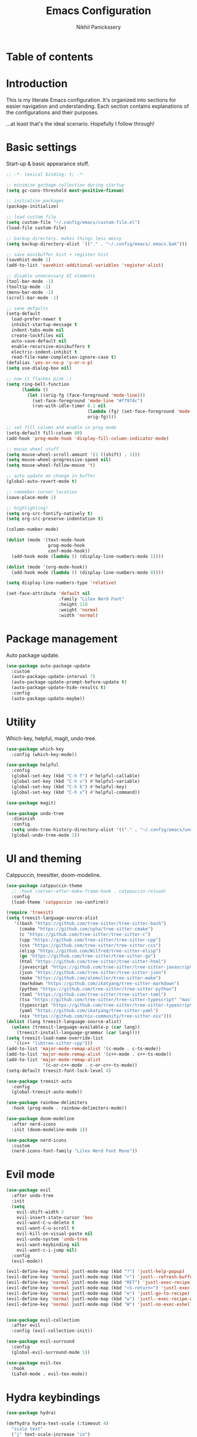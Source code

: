 # -*- after-save-hook: (org-babel-tangle); before-save-hook: (delete-trailing-whitespace)-*-
#+title: Emacs Configuration
#+author: Nikhil Panickssery
#+property: header-args:emacs-lisp :exports code :results none :tangle init.el
# ---------------------------
* Table of contents

* Introduction
This is my literate Emacs configuration. It's organized into sections for easier
navigation and understanding. Each section contains explanations of the
configurations and their purposes.

...at least that's the ideal scenario. Hopefully I follow through!

* Basic settings
Start-up & basic appearance stuff.

#+begin_src emacs-lisp
;; -*- lexical binding: t; -*-

;; minimize garbage collection during startup
(setq gc-cons-threshold most-positive-fixnum)

;; initialize packages
(package-initialize)

;; load custom file
(setq custom-file "~/.config/emacs/custom-file.el")
(load-file custom-file)

;; backup directory. makes things less messy
(setq backup-directory-alist `(("." . "~/.config/emacs/.emacs.bak")))

;; save minibuffer hist + register hist
(savehist-mode 1)
(add-to-list 'savehist-additional-variables 'register-alist)

;; disable unnecessary UI elements
(tool-bar-mode -1)
(tooltip-mode -1)
(menu-bar-mode -1)
(scroll-bar-mode -1)

;; sane defaults
(setq-default
  load-prefer-newer t
  inhibit-startup-message t
  indent-tabs-mode nil
  create-lockfiles nil
  auto-save-default nil
  enable-recursive-minibuffers t
  electric-indent-inhibit t
  read-file-name-completion-ignore-case t)
(defalias 'yes-or-no-p 'y-or-n-p)
(setq use-dialog-box nil)

;; now it flashes pink :)
(setq ring-bell-function
      (lambda ()
        (let ((orig-fg (face-foreground 'mode-line)))
          (set-face-foreground 'mode-line "#f797dc")
          (run-with-idle-timer 0.1 nil
                               (lambda (fg) (set-face-foreground 'mode-line fg))
                               orig-fg))))

;; set fill column and enable in prog mode
(setq-default fill-column 80)
(add-hook 'prog-mode-hook 'display-fill-column-indicator-mode)

;; mouse wheel stuff
(setq mouse-wheel-scroll-amount '(1 ((shift) . 1)))
(setq mouse-wheel-progressive-speed nil)
(setq mouse-wheel-follow-mouse 't)

;; auto update on change in buffer
(global-auto-revert-mode t)

;; remember cursor location
(save-place-mode 1)

;; highlighting!
(setq org-src-fontify-natively t)
(setq org-src-preserve-indentation t)

(column-number-mode)

(dolist (mode '(text-mode-hook
                prog-mode-hook
                conf-mode-hook))
  (add-hook mode (lambda () (display-line-numbers-mode 1))))

(dolist (mode '(org-mode-hook))
  (add-hook mode (lambda () (display-line-numbers-mode 0))))

(setq display-line-numbers-type 'relative)

(set-face-attribute 'default nil
                    :family "Lilex Nerd Font"
                    :height 110
                    :weight 'normal
                    :width 'normal)

#+end_src

* Package management
Auto package update.

#+begin_src emacs-lisp
(use-package auto-package-update
  :custom
  (auto-package-update-interval 7)
  (auto-package-update-prompt-before-update t)
  (auto-package-update-hide-results t)
  :config
  (auto-package-update-maybe))
#+end_src

* Utility
Which-key, helpful, magit, undo-tree.

#+begin_src emacs-lisp
(use-package which-key
  :config (which-key-mode))

(use-package helpful
  :config
  (global-set-key (kbd "C-h f") #'helpful-callable)
  (global-set-key (kbd "C-h v") #'helpful-variable)
  (global-set-key (kbd "C-h k") #'helpful-key)
  (global-set-key (kbd "C-h x") #'helpful-command))

(use-package magit)

(use-package undo-tree
  :diminish
  :config
  (setq undo-tree-history-directory-alist '(("." . "~/.config/emacs/undo")))
  (global-undo-tree-mode 1))
#+end_src

* UI and theming
Catppuccin, treesitter, doom-modeline.

#+begin_src emacs-lisp
(use-package catppuccin-theme
  ;; :hook (server-after-make-frame-hook . catppuccin-reload)
  :config
  (load-theme 'catppuccin :no-confirm))

(require 'treesit)
(setq treesit-language-source-alist
   '((bash "https://github.com/tree-sitter/tree-sitter-bash")
     (cmake "https://github.com/uyha/tree-sitter-cmake")
     (c "https://github.com/tree-sitter/tree-sitter-c")
     (cpp "https://github.com/tree-sitter/tree-sitter-cpp")
     (css "https://github.com/tree-sitter/tree-sitter-css")
     (elisp "https://github.com/Wilfred/tree-sitter-elisp")
     (go "https://github.com/tree-sitter/tree-sitter-go")
     (html "https://github.com/tree-sitter/tree-sitter-html")
     (javascript "https://github.com/tree-sitter/tree-sitter-javascript" "master" "src")
     (json "https://github.com/tree-sitter/tree-sitter-json")
     (make "https://github.com/alemuller/tree-sitter-make")
     (markdown "https://github.com/ikatyang/tree-sitter-markdown")
     (python "https://github.com/tree-sitter/tree-sitter-python")
     (toml "https://github.com/tree-sitter/tree-sitter-toml")
     (tsx "https://github.com/tree-sitter/tree-sitter-typescript" "master" "tsx/src")
     (typescript "https://github.com/tree-sitter/tree-sitter-typescript" "master" "typescript/src")
     (yaml "https://github.com/ikatyang/tree-sitter-yaml")
     (nix "https://github.com/nix-community/tree-sitter-nix")))
(dolist (lang treesit-language-source-alist)
  (unless (treesit-language-available-p (car lang))
    (treesit-install-language-grammar (car lang))))
(setq treesit-load-name-override-list
   '((c++ "libtree-sitter-cpp")))
(add-to-list 'major-mode-remap-alist '(c-mode . c-ts-mode))
(add-to-list 'major-mode-remap-alist '(c++-mode . c++-ts-mode))
(add-to-list 'major-mode-remap-alist
              '(c-or-c++-mode . c-or-c++-ts-mode))
(setq-default treesit-font-lock-level 4)

(use-package treesit-auto
  :config
  (global-treesit-auto-mode))

(use-package rainbow-delimiters
  :hook (prog-mode . rainbow-delimiters-mode))

(use-package doom-modeline
  :after nerd-icons
  :init (doom-modeline-mode 1))

(use-package nerd-icons
  :custom
  (nerd-icons-font-family "Lilex Nerd Font Mono"))
#+end_src

* Evil mode

#+begin_src emacs-lisp
(use-package evil
  :after undo-tree
  :init
  (setq
    evil-shift-width 2
    evil-insert-state-cursor 'box
    evil-want-C-u-delete t
    evil-want-C-u-scroll t
    evil-kill-on-visual-paste nil
    evil-undo-system 'undo-tree
    evil-want-keybinding nil
    evil-want-c-i-jump nil)
  :config
  (evil-mode))

(evil-define-key 'normal justl-mode-map (kbd "?") 'justl-help-popup)
(evil-define-key 'normal justl-mode-map (kbd "r") 'justl--refresh-buffer)
(evil-define-key 'normal justl-mode-map (kbd "RET") 'justl-exec-recipe)
(evil-define-key 'normal justl-mode-map (kbd "<S-return>") 'justl-exec-eshell)
(evil-define-key 'normal justl-mode-map (kbd "e") 'justl-go-to-recipe)
(evil-define-key 'normal justl-mode-map (kbd "w") 'justl--exec-recipe-with-args)
(evil-define-key 'normal justl-mode-map (kbd "W") 'justl-no-exec-eshell)


(use-package evil-collection
  :after evil
  :config (evil-collection-init))

(use-package evil-surround
  :config
  (global-evil-surround-mode 1))

(use-package evil-tex
  :hook
  (LaTeX-mode . evil-tex-mode))
#+end_src

* Hydra keybindings

#+begin_src emacs-lisp
(use-package hydra)

(defhydra hydra-text-scale (:timeout 4)
  "scale text"
  ("j" text-scale-increase "in")
  ("k" text-scale-decrease "out")
  ("f" nil "finished" :exit t))

 ;; window movement / management
(defhydra hydra-window (:hint nil)
   "
Movement      ^Split^            ^Switch^        ^Resize^
----------------------------------------------------------------
_j_ ←           _v_ertical         _b_uffer        _u_ ←
_k_ ↓           _h_orizontal       _f_ind files    _i_ ↓
_l_ ↑           _1_only this       _P_rojectile    _o_ ↑
_;_ →           _d_elete           _s_wap          _p_ →
_F_ollow        _e_qualize         _[_backward     _8_0 columns
_q_uit          ^        ^         _]_forward
"
  ("j" windmove-left)
  ("k" windmove-down)
  ("l" windmove-up)
  (";" windmove-right)
  ("[" previous-buffer)
  ("]" next-buffer)
  ("u" hydra-move-splitter-left)
  ("i" hydra-move-splitter-down)
  ("o" hydra-move-splitter-up)
  ("p" hydra-move-splitter-right)
  ("b" ivy-switch-buffer)
  ("f" counsel-find-file)
  ("P" counsel-projectile-find-file)
  ("F" follow-mode)
  ("s" switch-window-then-swap-buffer)
  ("8" set-80-columns)
  ("v" split-window-right)
  ("h" split-window-below)
  ("3" split-window-right)
  ("2" split-window-below)
  ("d" delete-window)
  ("1" delete-other-windows)
  ("e" balance-windows)
  ("q" nil))

(defun hydra-move-splitter-left (arg)
  "Move window splitter left."
  (interactive "p")
  (if (let ((windmove-wrap-around))
        (windmove-find-other-window 'right))
      (shrink-window-horizontally arg)
    (enlarge-window-horizontally arg)))

(defun hydra-move-splitter-right (arg)
  "Move window splitter right."
  (interactive "p")
  (if (let ((windmove-wrap-around))
        (windmove-find-other-window 'right))
      (enlarge-window-horizontally arg)
    (shrink-window-horizontally arg)))

(defun hydra-move-splitter-up (arg)
  "Move window splitter up."
  (interactive "p")
  (if (let ((windmove-wrap-around))
        (windmove-find-other-window 'up))
      (enlarge-window arg)
    (shrink-window arg)))

(defun hydra-move-splitter-down (arg)
  "Move window splitter down."
  (interactive "p")
  (if (let ((windmove-wrap-around))
        (windmove-find-other-window 'up))
      (shrink-window arg)
    (enlarge-window arg)))
;; Assign Hydra to hotkey
;; (global-unset-key (kbd "s-w"))
;; (global-set-key (kbd "s-w") 'hydra-window/body)

;; (defun sparrow/zathura-goto ()
;;   "Goes to this line in output pdf (synctex)"
;;   (interactive)
;;   (shell-command (format "zathura %s --synctex-forward %d:0:%s"
;;                          (concat (substring (buffer-file-name) 0 -3) "pdf")
;;                          (line-number-at-pos)
;;                          (buffer-file-name))))
#+end_src

* Org-mode and note-taking

#+begin_src emacs-lisp
(defconst notes-directory "/home/nikhil/stuff/notes/")
(defconst notes-other-directory "src/")

(defun ordinal (n)
  "Special day of month format."
  (format
   (concat
    "%d"
    (if (memq n '(11 12 13)) "th"
      (let ((last-digit (% n 10)))
        (cl-case last-digit
          (1 "st")
          (2 "nd")
          (3 "rd")
          (otherwise "th"))))) n))

(defadvice format-time-string (before ordinal activate)
  "Add ordinal to %d."
  (let ((day (nth 3 (decode-time (or time (current-time))))))
    (setq format-string
      (replace-regexp-in-string "%o"
                    (ordinal day)
                    format-string))))


(defconst day-string "%A, %B %o, %Y")

;; now and today come from journal.el
(defun now ()
  "Insert string for the current time formatted like '2:34 PM'."
  (interactive)                 ; permit invocation in minibuffer
  (format-time-string "%D %-I:%M %p"))

(defun today ()
  "Insert string for today's date nicely formatted in American style,
e.g. Sunday, September 17, 2000."
  (interactive)                 ; permit invocation in minibuffer
  (insert (format-time-string day-string)))

;; Get the time exactly 24 hours from now.  This produces three integers,
;; like the current-time function.  Each integers is 16 bits.  The first and second
;; together are the count of seconds since Jan 1, 1970.  When the second word
;; increments above 6535, it resets to zero and carries 1 to the high word.
;; The third integer is a count of milliseconds (on machines which can produce
;; this granularity).  The math in the defun below, then, is to accommodate the
;; way the current-time variable is structured.  That is, the number of seconds
;; in a day is 86400.  In effect, we add 65536 (= 1 in the high word) + 20864
;; to the current-time.  However, if 20864 is too big for the low word, if it
;; would create a sum larger than 65535, then we "add" 2 to the high word and
;; subtract 44672 from the low word.

(defun tomorrow-time ()
 "*Provide the date/time 24 hours from the time now in the same format as current-time."
  (setq
   now-time (current-time)              ; get the time now
   hi (car now-time)                    ; save off the high word
   lo (car (cdr now-time))              ; save off the low word
   msecs (nth 2 now-time)               ; save off the milliseconds
   )

  (if (> lo 44671)                      ; If the low word is too big for adding to,
      (setq hi (+ hi 2)  lo (- lo 44672)) ; carry 2 to the high word and subtract from the low,
    (setq hi (+ hi 1) lo (+ lo 20864))  ; else, add 86400 seconds (in two parts)
    )
  (list hi lo msecs)                    ; regurgitate the new values
  )

;(tomorrow-time)

(defun tomorrow ()
  "Insert string for tomorrow's date nicely formatted in American style,
e.g. Sunday, September 17, 2000."
  (interactive)                 ; permit invocation in minibuffer
  (insert (format-time-string "%A, %-d %B %Y" (tomorrow-time)))
)

;; Get the time exactly 24 hours ago and in current-time format, i.e.,
;; three integers.  Each integers is 16 bits.  The first and second
;; together are the count of seconds since Jan 1, 1970.  When the second word
;; increments above 6535, it resets to zero and carries 1 to the high word.
;; The third integer is a count of milliseconds (on machines which can produce
;; this granularity).  The math in the defun below, then, is to accomodate the
;; way the current-time variable is structured.  That is, the number of seconds
;; in a day is 86400.  In effect, we subtract (65536 [= 1 in the high word] + 20864)
;; from the current-time.  However, if 20864 is too big for the low word, if it
;; would create a sum less than 0, then we subtract 2 from the high word
;; and add 44672 to the low word.

(defun yesterday-time ()
"Provide the date/time 24 hours before the time now in the format of current-time."
  (setq
   now-time (current-time)              ; get the time now
   hi (car now-time)                    ; save off the high word
   lo (car (cdr now-time))              ; save off the low word
   msecs (nth 2 now-time)               ; save off the milliseconds
   )

  (if (< lo 20864)                      ; if the low word is too small for subtracting
      (setq hi (- hi 2)  lo (+ lo 44672)) ; take 2 from the high word and add to the low
    (setq hi (- hi 1) lo (- lo 20864))  ; else, add 86400 seconds (in two parts)
    )
  (list hi lo msecs)                    ; regurgitate the new values
  )                                     ; end of yesterday-time

(defun yesterday ()
  "Insert string for yesterday's date nicely formatted in American style,
e.g. Sunday, September 17, 2000."
  (interactive)                 ; permit invocation in minibuffer
  (insert (format-time-string "%A, %-d %B %Y" (yesterday-time)))
)

(defconst daily-notes-suffix ".daily")

;; filename idea also from journal.el
(defun todays-note ()
  "Gets filename of today's daily note"
  (interactive)
  (concat (format-time-string "%Y-%m-%d-%a") daily-notes-suffix))

(defun yesterdays-note ()
  "Gets filename of today's daily note"
  (interactive)
  (concat (format-time-string "%Y-%m-%d-%a" (yesterday-time)) daily-notes-suffix))

(defun tomorrows-note ()
  "Gets filename of today's daily note"
  (interactive)
  (concat (format-time-string "%Y-%m-%d-%a" (tomorrow-time)) daily-notes-suffix))
#+end_src

* General keybindings

#+begin_src emacs-lisp
(use-package general
:config
(general-evil-setup t)

(general-create-definer sparrow/leader
  :states '(normal visual motion)
  :keymaps 'override
  :prefix "SPC")

(general-define-key
 :states '(normal visual motion)
 :keymaps 'LaTeX-mode-map
 "gz" '(sparrow/zathura-goto :which-key "Highlight current line in pdf"))

(sparrow/leader "" '(nil :which-key "SPC leader"))
(sparrow/leader "." '(find-file :which-key "find file"))
(sparrow/leader "SPC" '(find-file :which-key "find file"))
(sparrow/leader "r" '(consult-register :which-key "find file"))
(sparrow/leader "/" '(consult-line :which-key "search"))
(sparrow/leader "\`" '(vterm :which-key "vterm"))
(sparrow/leader "," '(consult-buffer :which-key "switch buffers"))
(sparrow/leader "TAB" '(treemacs :which-key "open treemacs"))
(sparrow/leader "a" '(org-agenda-list :which-key "open org-agenda"))
(sparrow/leader "i" '(cfw:open-org-calendar :which-key "open calendar"))

(sparrow/leader "b" '(nil :which-key "buffers"))
(sparrow/leader "bb" '(consult-buffer :which-key "switch buffers"))
(sparrow/leader "bk" '(kill-buffer :which-key "kill buffer"))
(sparrow/leader "bm" '(nil :which-key "kill all other buffers NOT IMPL"))
(sparrow/leader "bs" '(nil :which-key "go to scratch buffer NOT IMPL"))

(sparrow/leader "g" '(nil :which-key "magit"))
(sparrow/leader "gg" '((lambda () (interactive)(magit-status))
                      :which-key "view git status"))
(sparrow/leader "gi" '((lambda () (interactive)(magit-init))
                      :which-key "init new repo"))

(sparrow/leader "j" '(nil :which-key "justl stuff"))
(sparrow/leader "jj" '(justl :which-key "justl"))
(sparrow/leader "jd" '(justl-exec-default-recipe :which-key "run default recipe"))
(sparrow/leader "je" '(justl-exec-recipe-in-dir :which-key "exec recipe"))
(sparrow/leader "jr" '(justl-recompile :which-key "rerun last recipe"))

(sparrow/leader "f" '(nil :which-key "find common files"))
(sparrow/leader "ft" '((lambda () (interactive)(find-file "~/stuff/notes/todo"))
                                :which-key "todo page"))
(sparrow/leader "fd" '((lambda () (interactive)(find-file (concat notes-directory (todays-note))))
                                :which-key "today\'s daily note"))
(sparrow/leader "fe" '((lambda () (interactive)
                         (find-file "~/nixos-config/home/emacs/config/settings.org"))
                                :which-key "emacs config"))
(sparrow/leader "fn" '((lambda () (interactive)(find-file "~/nixos-config/flake.nix"))
                                :which-key "notes index"))
(sparrow/leader "fi" '((lambda () (interactive)(find-file "~/stuff/notes/index"))
                                :which-key "notes index"))


(sparrow/leader "c" '(nil :which-key "misc"))
(sparrow/leader "cz" '(hydra-text-scale/body :which-key "zoom hydra"))
(sparrow/leader "cw" '(hydra-window/body :which-key "manage windows"))


(sparrow/leader "t" '(org-todo :which-key "set TODO heading")))
#+end_src

* Completion framework
Vertico, consult, orderless, marginalia; corfu, cape.

#+begin_src emacs-lisp
(use-package vertico
  :init
  (vertico-mode))

(setq vertico-multiform-commands
      '((consult-line (:not posframe))
        (t posframe)))
(vertico-multiform-mode 1)

(use-package vertico-posframe
  :after vertico
  :init
  (vertico-posframe-mode 1))

(use-package emacs
  :init

  ;; We display [CRM<separator>], e.g., [CRM,] if the separator is a comma.
  (defun crm-indicator (args)
    (cons (format "[CRM%s] %s"
                  (replace-regexp-in-string
                   "\\`\\[.*?]\\*\\|\\[.*?]\\*\\'" ""
                   crm-separator)
                  (car args))
          (cdr args)))
  (advice-add #'completing-read-multiple :filter-args #'crm-indicator)

  ;; Do not allow the cursor in the minibuffer prompt
  (setq minibuffer-prompt-properties
        '(read-only t cursor-intangible t face minibuffer-prompt))
  (add-hook 'minibuffer-setup-hook #'cursor-intangible-mode))

;; Example configuration for Consult
(use-package consult
  ;; Replace bindings. Lazily loaded due by `use-package'.
  :bind (;; C-c bindings in `mode-specific-map'
         ("C-c M-x" . consult-mode-command)
         ("C-c h" . consult-history)
         ("C-c k" . consult-kmacro)
         ("C-c m" . consult-man)
         ("C-c i" . consult-info)
         ([remap Info-search] . consult-info)
         ;; C-x bindings in `ctl-x-map'
         ("C-x M-:" . consult-complex-command)     ;; orig. repeat-complex-command
         ("C-x b" . consult-buffer)                ;; orig. switch-to-buffer
         ("C-x 4 b" . consult-buffer-other-window) ;; orig. switch-to-buffer-other-window
         ("C-x 5 b" . consult-buffer-other-frame)  ;; orig. switch-to-buffer-other-frame
         ("C-x r b" . consult-bookmark)            ;; orig. bookmark-jump
         ("C-x p b" . consult-project-buffer)      ;; orig. project-switch-to-buffer
         ;; Custom M-# bindings for fast register access
         ("M-#" . consult-register-load)
         ("M-'" . consult-register-store)          ;; orig. abbrev-prefix-mark (unrelated)
         ("C-M-#" . consult-register)
         ;; Other custom bindings
         ("M-y" . consult-yank-pop)                ;; orig. yank-pop
         ;; M-g bindings in `goto-map'
         ("M-g e" . consult-compile-error)
         ("M-g f" . consult-flycheck)               ;; Alternative: consult-flycheck
         ("M-g g" . consult-goto-line)             ;; orig. goto-line
         ("M-g M-g" . consult-goto-line)           ;; orig. goto-line
         ("M-g o" . consult-outline)               ;; Alternative: consult-org-heading
         ("M-g m" . consult-mark)
         ("M-g k" . consult-global-mark)
         ("M-g i" . consult-imenu)
         ("M-g I" . consult-imenu-multi)
         ;; M-s bindings in `search-map'
         ("M-s d" . consult-find)                  ;; Alternative: consult-fd
         ("M-s D" . consult-locate)
         ("M-s g" . consult-grep)
         ("M-s G" . consult-git-grep)
         ("M-s r" . consult-ripgrep)
         ("M-s l" . consult-line)
         ("M-s L" . consult-line-multi)
         ("M-s k" . consult-keep-lines)
         ("M-s u" . consult-focus-lines)
         ;; Isearch integration
         ("M-s e" . consult-isearch-history)
         :map isearch-mode-map
         ("M-e" . consult-isearch-history)         ;; orig. isearch-edit-string
         ("M-s e" . consult-isearch-history)       ;; orig. isearch-edit-string
         ("M-s l" . consult-line)                  ;; needed by consult-line to detect isearch
         ("M-s L" . consult-line-multi)            ;; needed by consult-line to detect isearch
         ;; Minibuffer history
         :map minibuffer-local-map
         ("M-s" . consult-history)                 ;; orig. next-matching-history-element
         ("M-r" . consult-history))                ;; orig. previous-matching-history-element

  ;; Enable automatic preview at point in the *Completions* buffer. This is
  ;; relevant when you use the default completion UI.
  :hook (completion-list-mode . consult-preview-at-point-mode)

  :init

  ;; Optionally configure the register formatting. This improves the register
  ;; preview for `consult-register', `consult-register-load',
  ;; `consult-register-store' and the Emacs built-ins.
  (setq register-preview-delay 0.5
        register-preview-function #'consult-register-format)

  ;; Optionally tweak the register preview window.
  ;; This adds thin lines, sorting and hides the mode line of the window.
  (advice-add #'register-preview :override #'consult-register-window)

  ;; Use Consult to select xref locations with preview
  (setq xref-show-xrefs-function #'consult-xref
        xref-show-definitions-function #'consult-xref)

  :config

  ;; Optionally configure preview. The default value
  ;; is 'any, such that any key triggers the preview.
  ;; (setq consult-preview-key 'any)
  ;; (setq consult-preview-key "M-.")
  ;; (setq consult-preview-key '("S-<down>" "S-<up>"))
  ;; For some commands and buffer sources it is useful to configure the
  ;; :preview-key on a per-command basis using the `consult-customize' macro.
  (consult-customize
   consult-theme :preview-key '(:debounce 0.2 any)
   consult-ripgrep consult-git-grep consult-grep
   consult-bookmark consult-recent-file consult-xref
   consult--source-bookmark consult--source-file-register
   consult--source-recent-file consult--source-project-recent-file
   ;; :preview-key "M-."
   :preview-key '(:debounce 0.4 any))

  ;; Optionally configure the narrowing key.
  ;; Both < and C-+ work reasonably well.
  (setq consult-narrow-key "<") ;; "C-+"

  ;; Optionally make narrowing help available in the minibuffer.
  ;; You may want to use `embark-prefix-help-command' or which-key instead.
  ;; (define-key consult-narrow-map (vconcat consult-narrow-key "?") #'consult-narrow-help)

  ;; By default `consult-project-function' uses `project-root' from project.el.
  ;; Optionally configure a different project root function.
  ;;;; 1. project.el (the default)
  ;; (setq consult-project-function #'consult--default-project--function)
  ;;;; 2. vc.el (vc-root-dir)
  ;; (setq consult-project-function (lambda (_) (vc-root-dir)))
  ;;;; 3. locate-dominating-file
  ;; (setq consult-project-function (lambda (_) (locate-dominating-file "." ".git")))
  ;;;; 4. projectile.el (projectile-project-root)
  ;; (autoload 'projectile-project-root "projectile")
  ;; (setq consult-project-function (lambda (_) (projectile-project-root)))
  ;;;; 5. No project support
  ;; (setq consult-project-function nil)
)

;; Enable rich annotations using the Marginalia package
(use-package marginalia
  ;; Bind `marginalia-cycle' locally in the minibuffer.  To make the binding
  ;; available in the *Completions* buffer, add it to the
  ;; `completion-list-mode-map'.
  :bind (:map minibuffer-local-map
         ("M-A" . marginalia-cycle))

  ;; The :init section is always executed.
  :init

  ;; Marginalia must be activated in the :init section of use-package such that
  ;; the mode gets enabled right away. Note that this forces loading the
  ;; package.
  (marginalia-mode))

(use-package corfu
  ;; Optional customizations
  :custom
  ;; (corfu-cycle t)                ;; Enable cycling for `corfu-next/previous'
  (corfu-auto t)                 ;; Enable auto completion
  (corfu-separator ?\s)          ;; Orderless field separator
  ;; (corfu-quit-at-boundary nil)   ;; Never quit at completion boundary
  ;; (corfu-quit-no-match nil)      ;; Never quit, even if there is no match
  ;; (corfu-preview-current nil)    ;; Disable current candidate preview
  ;; (corfu-preselect 'prompt)      ;; Preselect the prompt
  ;; (corfu-on-exact-match nil)     ;; Configure handling of exact matches
  ;; (corfu-scroll-margin 5)        ;; Use scroll margin
  (corfu-auto-prefix 3)
  (corfu-auto-delay 0.1)

  ;; Enable Corfu only for certain modes.
  ;; :hook ((prog-mode . corfu-mode)
  ;;        (shell-mode . corfu-mode)
  ;;        (eshell-mode . corfu-mode))

  ;; Recommended: Enable Corfu globally.
  ;; This is recommended since Dabbrev can be used globally (M-/).
  ;; See also `global-corfu-modes'.
  :init
  (global-corfu-mode)
  :config
  (define-key prog-mode-map (kbd "M-TAB") #'complete-symbol)
  (define-key corfu-map (kbd "M-TAB") #'corfu-complete)
  (define-key corfu-map (kbd "M-<tab>") #'corfu-complete)
  (define-key corfu-map (kbd "TAB") #'yas-expand)
  (define-key corfu-map (kbd "<tab>") #'yas-expand))

;; A few more useful configurations...
(use-package emacs
  :init
  ;; TAB cycle if there are only few candidates
  (setq completion-cycle-threshold 3)

  ;; Emacs 28: Hide commands in M-x which do not apply to the current mode.
  ;; Corfu commands are hidden, since they are not supposed to be used via M-x.
  (setq read-extended-command-predicate
        #'command-completion-default-include-p))

(use-package orderless
  :demand t
  :config

  (defun +orderless--consult-suffix ()
    "Regexp which matches the end of string with Consult tofu support."
    (if (and (boundp 'consult--tofu-char) (boundp 'consult--tofu-range))
        (format "[%c-%c]*$"
                consult--tofu-char
                (+ consult--tofu-char consult--tofu-range -1))
      "$"))

  ;; Recognizes the following patterns:
  ;; * .ext (file extension)
  ;; * regexp$ (regexp matching at end)
  (defun +orderless-consult-dispatch (word _index _total)
    (cond
     ;; Ensure that $ works with Consult commands, which add disambiguation suffixes
     ((string-suffix-p "$" word)
      `(orderless-regexp . ,(concat (substring word 0 -1) (+orderless--consult-suffix))))
     ;; File extensions
     ((and (or minibuffer-completing-file-name
               (derived-mode-p 'eshell-mode))
           (string-match-p "\\`\\.." word))
      `(orderless-regexp . ,(concat "\\." (substring word 1) (+orderless--consult-suffix))))))

  ;; Define orderless style with initialism by default
  (orderless-define-completion-style +orderless-with-initialism
    (orderless-matching-styles '(orderless-initialism orderless-literal orderless-regexp)))

  ;; You may want to combine the `orderless` style with `substring` and/or `basic`.
  ;; There are many details to consider, but the following configurations all work well.
  ;; Personally I (@minad) use option 3 currently. Also note that you may want to configure
  ;; special styles for special completion categories, e.g., partial-completion for files.
  ;;
  ;; 1. (setq completion-styles '(orderless))
  ;; This configuration results in a very coherent completion experience,
  ;; since orderless is used always and exclusively. But it may not work
  ;; in all scenarios. Prefix expansion with TAB is not possible.
  ;;
  ;; 2. (setq completion-styles '(substring orderless))
  ;; By trying substring before orderless, TAB expansion is possible.
  ;; The downside is that you can observe the switch from substring to orderless
  ;; during completion, less coherent.
  ;;
  ;; 3. (setq completion-styles '(orderless basic))
  ;; Certain dynamic completion tables (completion-table-dynamic)
  ;; do not work properly with orderless. One can add basic as a fallback.
  ;; Basic will only be used when orderless fails, which happens only for
  ;; these special tables.
  ;;
  ;; 4. (setq completion-styles '(substring orderless basic))
  ;; Combine substring, orderless and basic.
  ;;
  (setq completion-styles '(orderless basic)
        completion-category-defaults nil
        ;;; Enable partial-completion for files.
        ;;; Either give orderless precedence or partial-completion.
        ;;; Note that completion-category-overrides is not really an override,
        ;;; but rather prepended to the default completion-styles.
        ;; completion-category-overrides '((file (styles orderless partial-completion))) ;; orderless is tried first
        completion-category-overrides '((file (styles partial-completion)) ;; partial-completion is tried first
                                        ;; enable initialism by default for symbols
                                        (command (styles +orderless-with-initialism))
                                        (variable (styles +orderless-with-initialism))
                                        (symbol (styles +orderless-with-initialism)))
        orderless-component-separator #'orderless-escapable-split-on-space ;; allow escaping space with backslash!
        orderless-style-dispatchers (list #'+orderless-consult-dispatch
                                          #'orderless-affix-dispatch)))

;; Add extensions
(use-package cape
  ;; Bind dedicated completion commands
  ;; Alternative prefix keys: C-c p, M-p, M-+, ...
  :bind (("M-p p" . completion-at-point) ;; capf
         ("M-p t" . complete-tag)        ;; etags
         ("M-p d" . cape-dabbrev)        ;; or dabbrev-completion
         ("M-p h" . cape-history)
         ("M-p f" . cape-file)
         ("M-p k" . cape-keyword)
         ("M-p s" . cape-elisp-symbol)
         ("M-p e" . cape-elisp-block)
         ("M-p a" . cape-abbrev)
         ("M-p l" . cape-line)
         ("M-p w" . cape-dict)
         ("M-p :" . cape-emoji)
         ("M-p \\" . cape-tex)
         ("M-p _" . cape-tex)
         ("M-p ^" . cape-tex)
         ("M-p &" . cape-sgml)
         ("M-p r" . cape-rfc1345))
  :init
  ;; Add to the global default value of `completion-at-point-functions' which is
  ;; used by `completion-at-point'.  The order of the functions matters, the
  ;; first function returning a result wins.  Note that the list of buffer-local
  ;; completion functions takes precedence over the global list.
  ;; (add-to-list 'completion-at-point-functions #'cape-dabbrev)
  (add-to-list 'completion-at-point-functions #'cape-file)
  (add-to-list 'completion-at-point-functions #'cape-elisp-block)
  ;; (add-to-list 'completion-at-point-functions #'cape-elisp-symbol)
  ;; (add-to-list 'completion-at-point-functions #'cape-history)
  ;; (add-to-list 'completion-at-point-functions #'cape-keyword)
  ;; (add-to-list 'completion-at-point-functions #'cape-tex)
  ;; (add-to-list 'completion-at-point-functions #'cape-sgml)
  ;; (add-to-list 'completion-at-point-functions #'cape-rfc1345)
  ;; (add-to-list 'completion-at-point-functions #'cape-abbrev)
  ;; (add-to-list 'completion-at-point-functions #'cape-dict)
  ;; (add-to-list 'completion-at-point-functions #'cape-line)
)

(use-package yasnippet
  :init (setq yas-snippet-dirs '("~/nixos-config/home/emacs/snippets"))
  :config (yas-global-mode 1))

;; (defun my-yas-try-expanding-auto-snippets ()
;;   (when yas-minor-mode
;;     (let ((yas-buffer-local-condition ''(require-snippet-condition . auto)))
;;       (yas-expand))))
;; (add-hook 'post-command-hook #'my-yas-try-expanding-auto-snippets)
#+end_src

* Development tools

#+begin_src emacs-lisp
(use-package eglot
  :hook
    ((c-ts-mode . eglot-ensure)
     (c++-ts-mode . eglot-ensure)
     (python-ts-mode . eglot-ensure)))
;; TEST !!

(use-package just-mode)
(use-package justl)

(use-package envrc
  :hook (after-init . envrc-global-mode))

;; (use-package direnv
;;   :config
;;   (direnv-mode))

(use-package nix-mode)
;; (use-package nix-ts-mode
;;   :mode "\\.nix\\'")

(use-package auctex
  :hook ((LaTeX-mode . visual-line-mode)
         (LaTeX-mode . flyspell-mode)
         (LaTeX-mode . LaTeX-math-mode))
  :config
  (setq TeX-auto-save t)
  (setq TeX-parse-self t)
  (setq-default TeX-master nil))
#+end_src

* Miscellaneous

#+begin_src emacs-lisp
;; Lower threshold back to 8 MiB (default is 800kB)
(add-hook 'emacs-startup-hook
          (lambda ()
            (setq gc-cons-threshold (* 2 1000 1000))))
#+end_src
